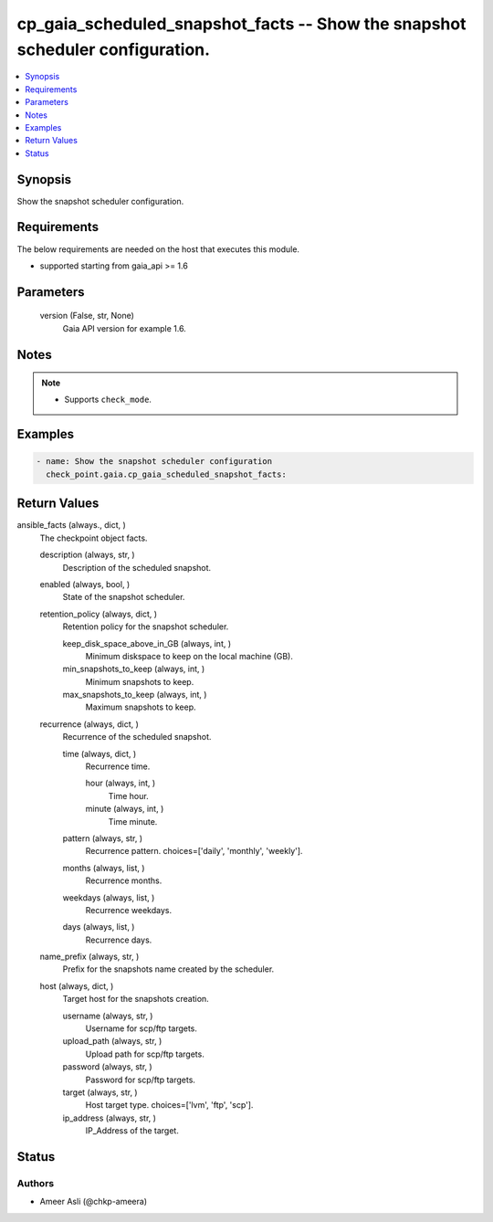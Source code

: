 .. _cp_gaia_scheduled_snapshot_facts_module:


cp_gaia_scheduled_snapshot_facts -- Show the snapshot scheduler configuration.
==============================================================================

.. contents::
   :local:
   :depth: 1


Synopsis
--------

Show the snapshot scheduler configuration.



Requirements
------------
The below requirements are needed on the host that executes this module.

- supported starting from gaia\_api \>= 1.6



Parameters
----------

  version (False, str, None)
    Gaia API version for example 1.6.





Notes
-----

.. note::
   - Supports \ :literal:`check\_mode`\ .




Examples
--------

.. code-block:: yaml+jinja

    
    - name: Show the snapshot scheduler configuration
      check_point.gaia.cp_gaia_scheduled_snapshot_facts:



Return Values
-------------

ansible_facts (always., dict, )
  The checkpoint object facts.


  description (always, str, )
    Description of the scheduled snapshot.


  enabled (always, bool, )
    State of the snapshot scheduler.


  retention_policy (always, dict, )
    Retention policy for the snapshot scheduler.


    keep_disk_space_above_in_GB (always, int, )
      Minimum diskspace to keep on the local machine (GB).


    min_snapshots_to_keep (always, int, )
      Minimum snapshots to keep.


    max_snapshots_to_keep (always, int, )
      Maximum snapshots to keep.



  recurrence (always, dict, )
    Recurrence of the scheduled snapshot.


    time (always, dict, )
      Recurrence time.


      hour (always, int, )
        Time hour.


      minute (always, int, )
        Time minute.



    pattern (always, str, )
      Recurrence pattern. choices=['daily', 'monthly', 'weekly'].


    months (always, list, )
      Recurrence months.


    weekdays (always, list, )
      Recurrence weekdays.


    days (always, list, )
      Recurrence days.



  name_prefix (always, str, )
    Prefix for the snapshots name created by the scheduler.


  host (always, dict, )
    Target host for the snapshots creation.


    username (always, str, )
      Username for scp/ftp targets.


    upload_path (always, str, )
      Upload path for scp/ftp targets.


    password (always, str, )
      Password for scp/ftp targets.


    target (always, str, )
      Host target type. choices=['lvm', 'ftp', 'scp'].


    ip_address (always, str, )
      IP\_Address of the target.







Status
------





Authors
~~~~~~~

- Ameer Asli (@chkp-ameera)

